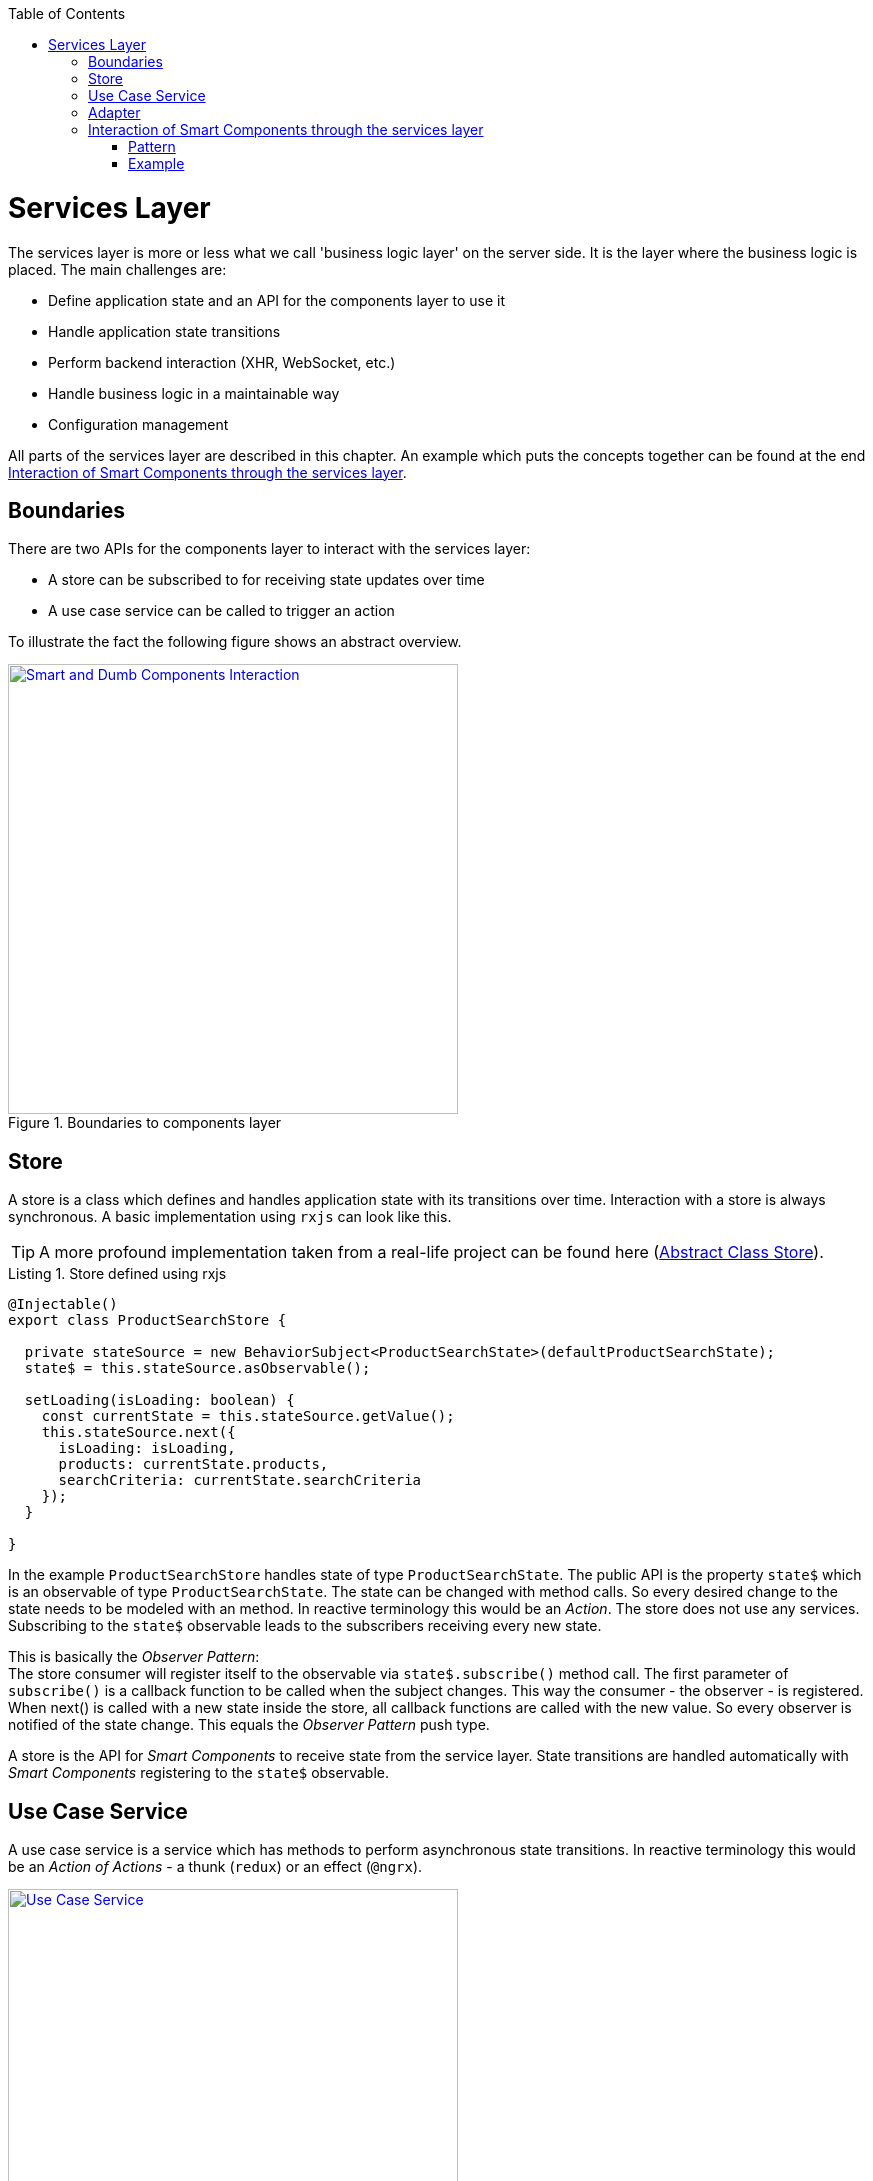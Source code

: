:toc: macro

ifdef::env-github[]
:tip-caption: :bulb:
:note-caption: :information_source:
:important-caption: :heavy_exclamation_mark:
:caution-caption: :fire:
:warning-caption: :warning:
endif::[]

toc::[]
:idprefix:
:idseparator: -
:reproducible:
:source-highlighter: rouge
:listing-caption: Listing

= Services Layer

The services layer is more or less what we call 'business logic layer' on the server side.
It is the layer where the business logic is placed.
The main challenges are:

* Define application state and an API for the components layer to use it
* Handle application state transitions
* Perform backend interaction (XHR, WebSocket, etc.)
* Handle business logic in a maintainable way
* Configuration management

All parts of the services layer are described in this chapter.
An example which puts the concepts together can be found at the end <<Interaction of Smart Components through the services layer>>.

== Boundaries

There are two APIs for the components layer to interact with the services layer:

* A store can be subscribed to for receiving state updates over time
* A use case service can be called to trigger an action

To illustrate the fact the following figure shows an abstract overview.

.Boundaries to components layer
image::images/components-layer-service-layer-boundaries.svg["Smart and Dumb Components Interaction", width="450", link="images/components-layer-service-layer-boundaries.svg"]

== Store

A store is a class which defines and handles application state with its transitions over time.
Interaction with a store is always synchronous.
A basic implementation using `rxjs` can look like this.

TIP: A more profound implementation taken from a real-life project can be found here (link:cookbook-abstract-class-store[Abstract Class Store]).

.Store defined using rxjs
[source,ts]
----
@Injectable()
export class ProductSearchStore {

  private stateSource = new BehaviorSubject<ProductSearchState>(defaultProductSearchState);
  state$ = this.stateSource.asObservable();

  setLoading(isLoading: boolean) {
    const currentState = this.stateSource.getValue();
    this.stateSource.next({
      isLoading: isLoading,
      products: currentState.products,
      searchCriteria: currentState.searchCriteria
    });
  }

}
----

In the example `ProductSearchStore` handles state of type `ProductSearchState`.
The public API is the property `state$` which is an observable of type `ProductSearchState`.
The state can be changed with method calls.
So every desired change to the state needs to be modeled with an method.
In reactive terminology this would be an _Action_.
The store does not use any services.
Subscribing to the `state$` observable leads to the subscribers receiving every new state.

This is basically the _Observer Pattern_: +
The store consumer will register itself to the observable via `state$.subscribe()` method call.
The first parameter of `subscribe()` is a callback function to be called when the subject changes.
This way the consumer - the observer - is registered.
When next() is called with a new state inside the store, all callback functions are called with the new value.
So every observer is notified of the state change.
This equals the _Observer Pattern_ push type.

A store is the API for _Smart Components_ to receive state from the service layer.
State transitions are handled automatically with _Smart Components_ registering to the `state$` observable.

== Use Case Service

A use case service is a service which has methods to perform asynchronous state transitions.
In reactive terminology this would be an _Action of Actions_ - a thunk (`redux`) or an effect (`@ngrx`).

.Use case services are the main API to trigger state transitions 
image::images/use-case-service.svg["Use Case Service", width="450", link="images/use-case-service.svg"]

A use case services method - an action - interacts with adapters, business services and stores.
So use case services orchestrate whole use cases.
For an example see <<usecaseservice-example,use case service example>>.

== Adapter

An adapter is used to communicate with the backend.
This could be a simple XHR request, a WebSocket connection, etc.
An adapter is simple in the way that it does not add anything other than the pure network call.
So there is no caching or logging performed here.
The following listing shows an example.

For further information on backend interaction see link:guide-consuming-rest-services[Consuming REST Services]

.Calling the backend via an adapter
[source,ts]
----
@Injectable()
export class ProducsAdapter {

  private baseUrl = environment.baseUrl;

  constructor(private http: HttpClient) { }

  getAll(): Observable<Product[]> {
    return this.http.get<Product[]>(this.baseUrl + '/products');
  }

}
----

== Interaction of Smart Components through the services layer

The interaction of smart components is a classic problem which has to be solved in every UI technology.
It is basically how one dialog tells the other something has changed.

An example is _adding an item to the shopping basket_.
With this action there need to be multiple state updates.

* The small logo showing how many items are currently inside the basket needs to be updated from 0 to 1
* The price needs to be recalculated
* Shipping costs need to be checked
* Discounts need to be updated
* Ads need to be updated with related products
* etc.

=== Pattern

To handle this interaction in a scalable way we apply the following pattern. 

.Smart Component interaction
image::images/smart-component-interaction-via-services-layer.svg["Interaction of Smart Components via services layer", width="450", link="images/smart-component-interaction-via-services-layer.svg"]

The state of interest is encapsulated inside a store. All _Smart Components_ interested in the state have to subscribe to the store's API served by the public observable. Thus, with every update to the store the subscribed components receive the new value. The components basically react to state changes. Altering a store can be done directly if the desired change is synchronous. Most actions are of asynchronous nature so the `UseCaseService` comes into play. Its actions are `void` methods, which implement a use case, i.e., adding a new item to the basket. It calls asynchronous actions and can perform multiple store updates over time.

To put this pattern into perspective the `UseCaseService` is a programmatic alternative to `redux-thunk` or `@ngrx/effects`. The main motivation here is to use the full power of TypeScript's `--strictNullChecks` and to let the learning curve not to become as steep as it would be when learning a new state management framework. This way actions are just `void` method calls.

=== Example

.Smart Components interaction example
image::images/smart-smart-components-example.svg["Smart component interaction example", link="images/smart-smart-components-example.svg", width="450"]

The example shows two _Smart Components_ sharing the `FlightSearchState` by using the `FlightSearchStore`.
The use case shown is started by an event in the _Smart Component_ `FlightSearchComponent`. The action `loadFlight()` is called. This could be submitting a search form.
The UseCaseService is `FlightSearchService`, which handles the use case _Load Flights_.

.UseCaseService example
anchor:usecaseservice-example[]
[source,ts]
----
export class FlightSearchService {

  constructor(
    private flightSearchAdapter: FlightSearchAdapter,
    private store: FlightSearchStore
  ) { }

  loadFlights(criteria: FlightSearchCriteria): void {
    this.store.setLoadingFlights(true);
    this.store.clearFlights();

    this.flightSearchAdapter.getFlights(criteria.departureDate,
        {
          from: criteria.departureAirport,
          to: criteria.destinationAirport
        })
      .finally(() => this.store.setLoadingFlights(false))
      .subscribe((result: FlightTo[]) => this.store.setFlights(result, criteria));
  }

}
----

First the loading flag is set to `true` and the current flights are cleared. This leads the _Smart Component_ showing a spinner indicating the loading action. Then the asynchronous XHR is triggered by calling the adapter. After completion the loading flag is set to `false` causing the loading indication no longer to be shown. If the XHR was successful, the data would be put into the store. If the XHR was not successful, this would be the place to handle a custom error. All general network issues should be handled in a dedicated class, i.e., an interceptor. So for example the basic handling of 404 errors is not done here.
